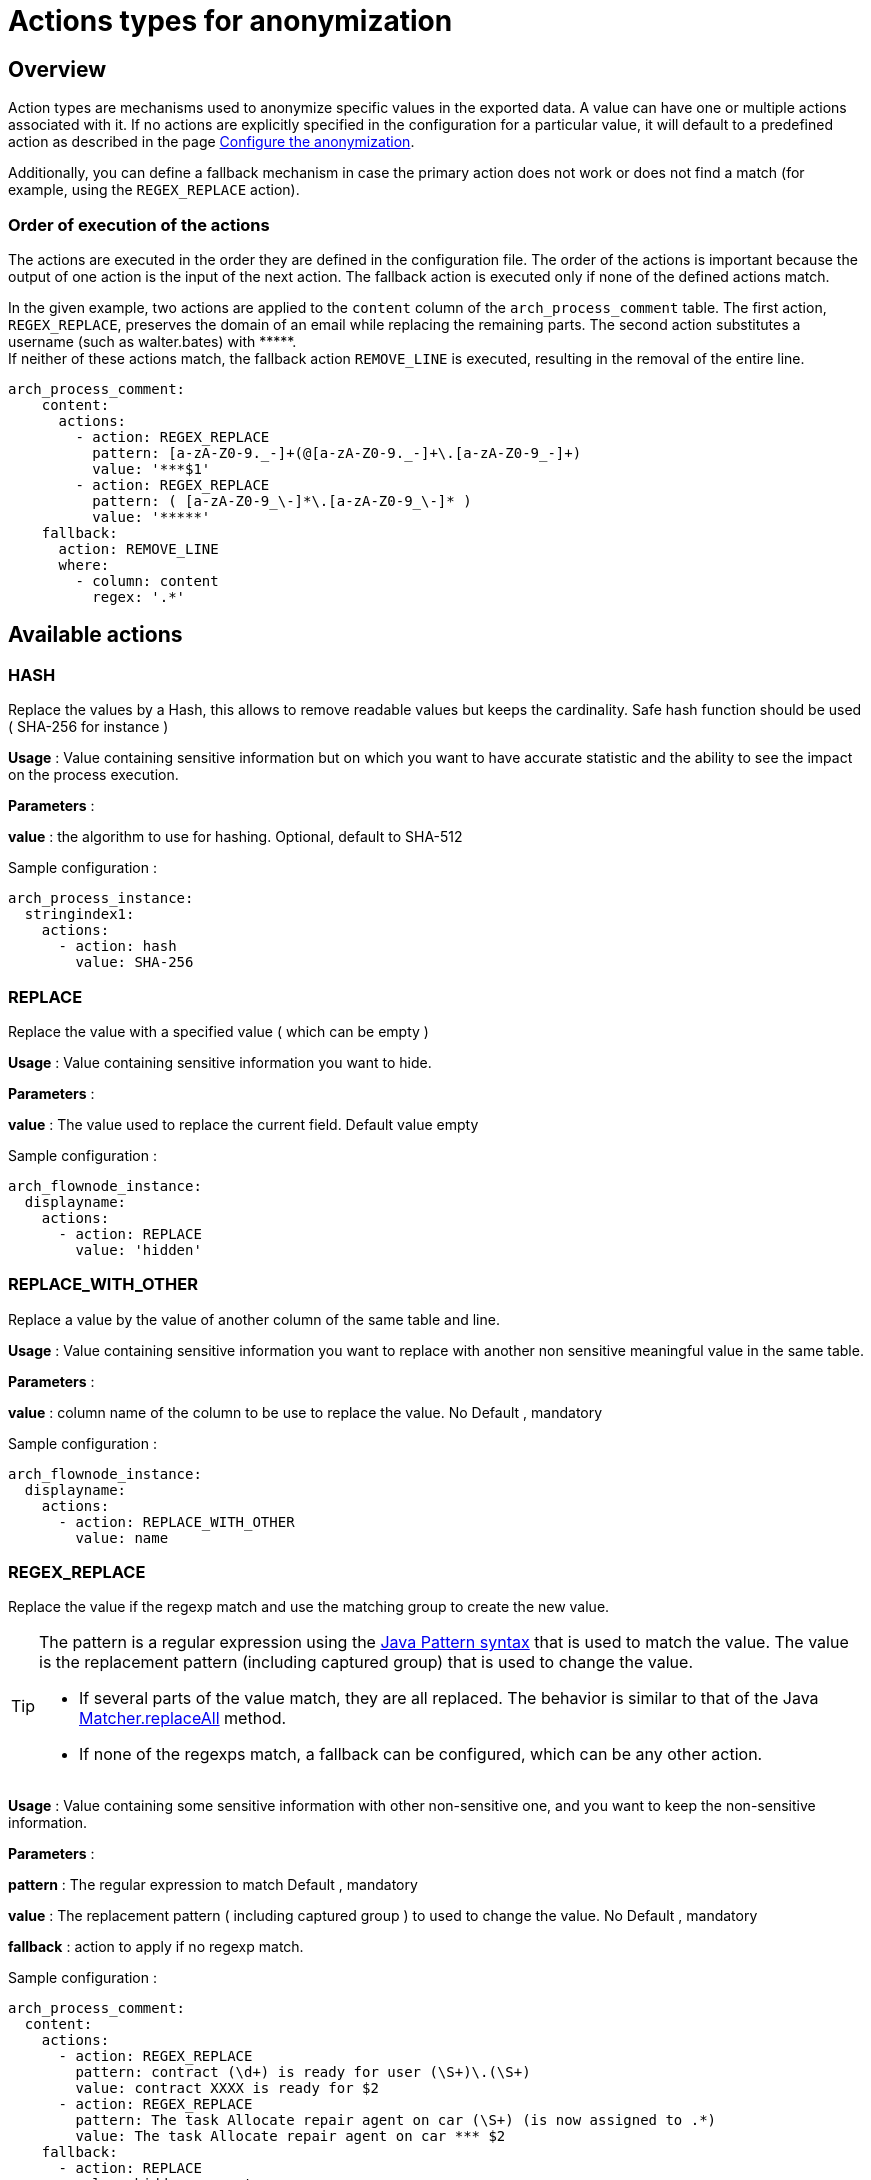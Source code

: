 = Actions types for anonymization
:description: Describe all possible actions for anonymization
:javase-javadoc-base-url: https://docs.oracle.com/en/java/javase/21/docs/api

== Overview

Action types are mechanisms used to anonymize specific values in the exported data. A value can have one or multiple actions associated with it.
If no actions are explicitly specified in the configuration for a particular value, it will default to a predefined action as described in the page
xref:configuration-for-anonymization.adoc[Configure the anonymization].

Additionally, you can define a fallback mechanism in case the primary action does not work or does not find a match (for example, using the `REGEX_REPLACE` action).

=== Order of execution of the actions

The actions are executed in the order they are defined in the configuration file. The order of the actions is important because the output of one action is the input of the next action.
The fallback action is executed only if none of the defined actions match.

In the given example, two actions are applied to the `content` column of the `arch_process_comment` table. The first action, `REGEX_REPLACE`, preserves the domain of an email while replacing the remaining parts. The second action substitutes a username (such as walter.bates) with +++*****+++. +
If neither of these actions match, the fallback action `REMOVE_LINE` is executed, resulting in the removal of the entire line.

[source,yaml]
----
arch_process_comment:
    content:
      actions:
        - action: REGEX_REPLACE
          pattern: [a-zA-Z0-9._-]+(@[a-zA-Z0-9._-]+\.[a-zA-Z0-9_-]+)
          value: '***$1'
        - action: REGEX_REPLACE
          pattern: ( [a-zA-Z0-9_\-]*\.[a-zA-Z0-9_\-]* )
          value: '*****'
    fallback:
      action: REMOVE_LINE
      where:
        - column: content
          regex: '.*'
----

== Available actions

=== HASH

Replace the values by a Hash, this allows to remove readable values but keeps the cardinality. Safe hash function should be used ( SHA-256 for instance )

*Usage* : Value containing sensitive information but on which you want to have accurate statistic and the ability to see the impact on the process execution.

*Parameters* :

*value* : the algorithm to use for hashing. Optional, default to SHA-512

Sample configuration :
[source,yaml]
----
arch_process_instance:
  stringindex1:
    actions:
      - action: hash
        value: SHA-256
----

=== REPLACE

Replace the value with a specified value ( which can be empty )

*Usage* : Value containing sensitive information you want to hide.

*Parameters* :

*value* : The value used to replace the current field. Default value empty

Sample configuration :
[source,yaml]
----
arch_flownode_instance:
  displayname:
    actions:
      - action: REPLACE
        value: 'hidden'
----

=== REPLACE_WITH_OTHER

Replace a value by the value of another column of the same table and line.

*Usage* : Value containing sensitive information you want to replace with another non sensitive meaningful value in the same table.

*Parameters* :

*value* : column name of the column to be use to replace the value.  No Default , mandatory

Sample configuration :
[source,yaml]
----
arch_flownode_instance:
  displayname:
    actions:
      - action: REPLACE_WITH_OTHER
        value: name
----

=== REGEX_REPLACE

Replace the value if the regexp match and use the matching group to create the new value.

[TIP]
====
The pattern is a regular expression using the {javase-javadoc-base-url}/java.base/java/util/regex/Pattern.html#sum[Java Pattern syntax] that is used to match the value. The value is the replacement pattern (including captured group) that is used to change the value.

* If several parts of the value match, they are all replaced. The behavior is similar to that of the Java {javase-javadoc-base-url}/java.base/java/util/regex/Matcher.html#replaceAll(java.lang.String)[Matcher.replaceAll] method.
* If none of the regexps match, a fallback can be configured, which can be any other action.
====

*Usage* : Value containing some sensitive information with other non-sensitive one, and you want to keep the non-sensitive information.

*Parameters* :

*pattern* : The regular expression to match  Default , mandatory

*value* : The replacement pattern ( including captured group ) to used to change the value. No Default , mandatory

*fallback* : action to apply if no regexp match.

Sample configuration :
[source,yaml]
----
arch_process_comment:
  content:
    actions:
      - action: REGEX_REPLACE
        pattern: contract (\d+) is ready for user (\S+)\.(\S+)
        value: contract XXXX is ready for $2
      - action: REGEX_REPLACE
        pattern: The task Allocate repair agent on car (\S+) (is now assigned to .*)
        value: The task Allocate repair agent on car *** $2
    fallback:
      - action: REPLACE
        value: hidden comment
----

This action can be useful for comments and description or free text like data. It allow to mask such things as emails, username or login with an specific pattern and so on. Because you can define a list of regex action in a specific order, you can chain regex replacements and break anonymization in smaller sucessive replacements.

=== KEEP

Keep the value, no anonymization done.

*Parameters*: none

Sample configuration :
[source,yaml]
----
arch_flownode_instance:
  displayname:
    actions:
      - action: KEEP
----

=== REMOVE_LINE

Remove the whole data row if the column as the value match regex given as pattern.

In example below, we remove line of `arch_contract_data` where column `name` has value that match any regex `PurchasedLicenseInput\.bypassSysDate` or `PurchasedLicenseInput\.caseCounterStartDate`

Sample configuration :
[source,yaml]
----
arch_contract_data:
  val:
    actions:
    - action: REMOVE_LINE
      where:
      - column: name
        regex: PurchasedLicenseInput\.bypassSysDate
      - column: name
        regex: PurchasedLicenseInput\.caseCounterStartDate

----
